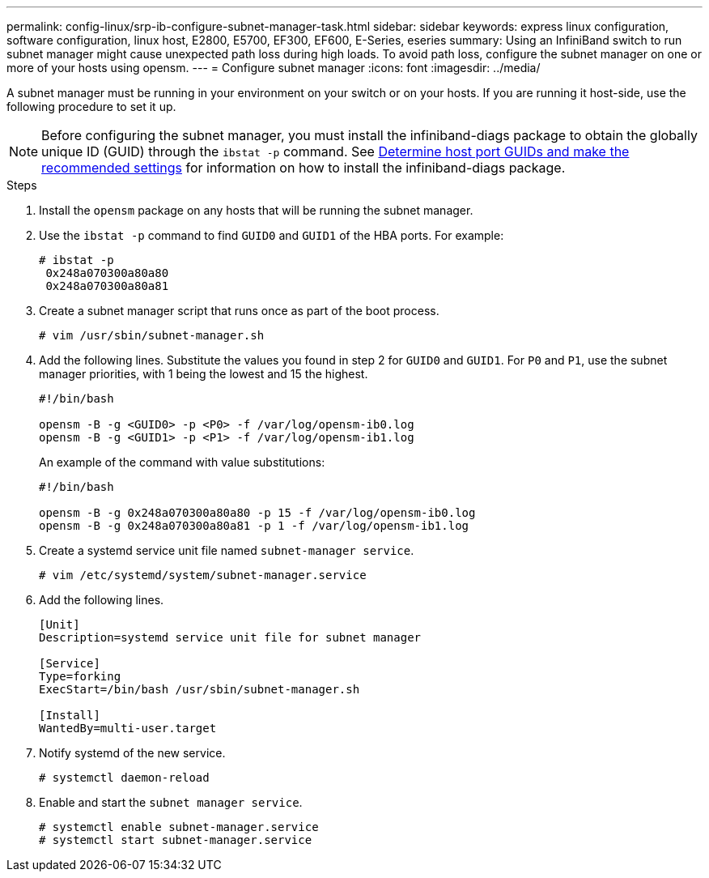 ---
permalink: config-linux/srp-ib-configure-subnet-manager-task.html
sidebar: sidebar
keywords: express linux configuration, software configuration, linux host, E2800, E5700, EF300, EF600, E-Series, eseries
summary: Using an InfiniBand switch to run subnet manager might cause unexpected path loss during high loads. To avoid path loss, configure the subnet manager on one or more of your hosts using opensm.
---
= Configure subnet manager
:icons: font
:imagesdir: ../media/

[.lead]
A subnet manager must be running in your environment on your switch or on your hosts. If you are running it host-side, use the following procedure to set it up.

[NOTE]
Before configuring the subnet manager, you must install the infiniband-diags package to obtain the globally unique ID (GUID) through the `ibstat -p` command. See xref:srp-ib-determine-host-port-guids-task.adoc[Determine host port GUIDs and make the recommended settings] for information on how to install the infiniband-diags package.


.Steps

. Install the `opensm` package on any hosts that will be running the subnet manager.
. Use the `ibstat -p` command to find `GUID0` and `GUID1` of the HBA ports. For example:
+
----
# ibstat -p
 0x248a070300a80a80
 0x248a070300a80a81
----

. Create a subnet manager script that runs once as part of the boot process.
+
----
# vim /usr/sbin/subnet-manager.sh
----

. Add the following lines. Substitute the values you found in step 2 for `GUID0` and `GUID1`. For `P0` and `P1`, use the subnet manager priorities, with 1 being the lowest and 15 the highest.
+
----
#!/bin/bash

opensm -B -g <GUID0> -p <P0> -f /var/log/opensm-ib0.log
opensm -B -g <GUID1> -p <P1> -f /var/log/opensm-ib1.log
----

+
An example of the command with value substitutions:
+
----
#!/bin/bash

opensm -B -g 0x248a070300a80a80 -p 15 -f /var/log/opensm-ib0.log
opensm -B -g 0x248a070300a80a81 -p 1 -f /var/log/opensm-ib1.log
----

. Create a systemd service unit file named `subnet-manager service`.
+
----
# vim /etc/systemd/system/subnet-manager.service
----

. Add the following lines.
+
----
[Unit]
Description=systemd service unit file for subnet manager

[Service]
Type=forking
ExecStart=/bin/bash /usr/sbin/subnet-manager.sh

[Install]
WantedBy=multi-user.target
----

. Notify systemd of the new service.
+
----
# systemctl daemon-reload
----

. Enable and start the `subnet manager service`.
+
----
# systemctl enable subnet-manager.service
# systemctl start subnet-manager.service
----
